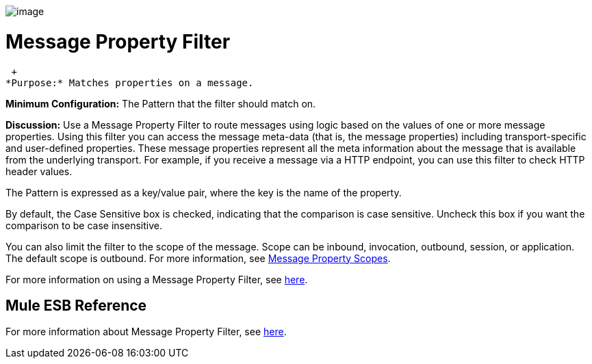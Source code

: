 image:/documentation-3.2/download/attachments/53248110/Filter-48x32.png?version=1&modificationDate=1320451194213[image]

= Message Property Filter

 +
*Purpose:* Matches properties on a message.

*Minimum Configuration:* The Pattern that the filter should match on.

*Discussion:* Use a Message Property Filter to route messages using logic based on the values of one or more message properties. Using this filter you can access the message meta-data (that is, the message properties) including transport-specific and user-defined properties. These message properties represent all the meta information about the message that is available from the underlying transport. For example, if you receive a message via a HTTP endpoint, you can use this filter to check HTTP header values.

The Pattern is expressed as a key/value pair, where the key is the name of the property.

By default, the Case Sensitive box is checked, indicating that the comparison is case sensitive. Uncheck this box if you want the comparison to be case insensitive.

You can also limit the filter to the scope of the message. Scope can be inbound, invocation, outbound, session, or application. The default scope is outbound. For more information, see link:/documentation-3.2/display/32X/Message+Property+Scopes[Message Property Scopes].

For more information on using a Message Property Filter, see link:/documentation-3.2/display/32X/Using+Filters#UsingFilters-UsingFiltersMessagePropertyFilter[here].

== Mule ESB Reference

For more information about Message Property Filter, see link:/documentation-3.2/display/32X/Filters+Configuration+Reference#FiltersConfigurationReference-FiltersConfigurationReferenceMessagepropertyfilter[here].
